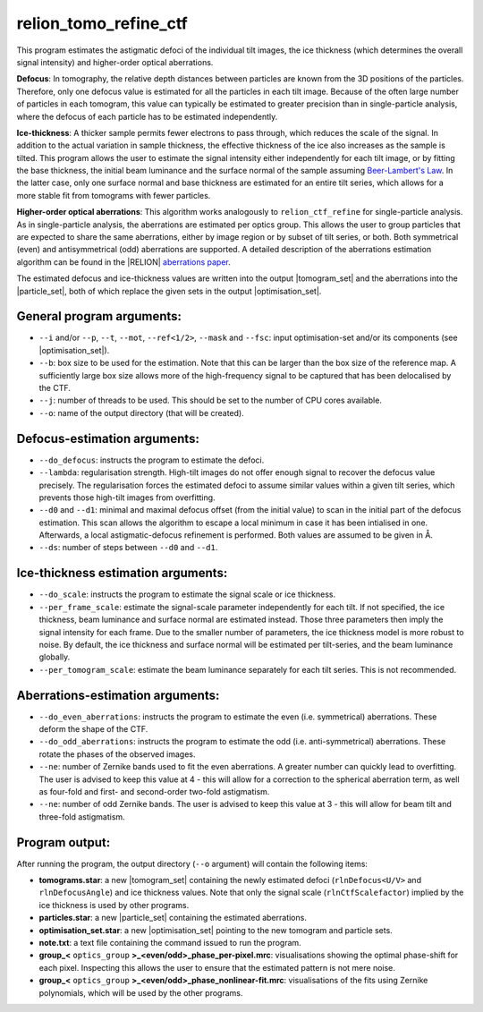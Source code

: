 .. _program_tomo_refine_ctf:

relion_tomo_refine_ctf
======================

This program estimates the astigmatic defoci of the individual tilt images, the ice thickness (which determines the overall signal intensity) and higher-order optical aberrations. 

**Defocus**: In tomography, the relative depth distances between particles are known from the 3D positions of the particles. 
Therefore, only one defocus value is estimated for all the particles in each tilt image.
Because of the often large number of particles in each tomogram, this value can typically be estimated to greater precision than in single-particle analysis, where the defocus of each particle has to be estimated independently.

**Ice-thickness**: A thicker sample permits fewer electrons to pass through, which reduces the scale of the signal.
In addition to the actual variation in sample thickness, the effective thickness of the ice also increases as the sample is tilted.
This program allows the user to estimate the signal intensity either independently for each tilt image, or by fitting the base thickness, the initial beam luminance and the surface normal of the sample assuming `Beer-Lambert's Law <https://en.wikipedia.org/wiki/Beer%E2%80%93Lambert_law>`_.
In the latter case, only one surface normal and base thickness are estimated for an entire tilt series, which allows for a more stable fit from tomograms with fewer particles.

**Higher-order optical aberrations**: This algorithm works analogously to ``relion_ctf_refine`` for single-particle analysis.
As in single-particle analysis, the aberrations are estimated per optics group.
This allows the user to group particles that are expected to share the same aberrations, either by image region or by subset of tilt series, or both.
Both symmetrical (even) and antisymmetrical (odd) aberrations are supported.
A detailed description of the aberrations estimation algorithm can be found in the |RELION| `aberrations paper <https://journals.iucr.org/m/issues/2020/02/00/fq5009/>`_.

The estimated defocus and ice-thickness values are written into the output |tomogram_set| and the aberrations into the |particle_set|, both of which replace the given sets in the output |optimisation_set|.


General program arguments:
--------------------------

- ``--i`` and/or ``--p``, ``--t``, ``--mot``, ``--ref<1/2>``, ``--mask`` and ``--fsc``: input optimisation-set and/or its components (see |optimisation_set|).
- ``--b``: box size to be used for the estimation. Note that this can be larger than the box size of the reference map. A sufficiently large box size allows more of the high-frequency signal to be captured that has been delocalised by the CTF.
- ``--j``: number of threads to be used. This should be set to the number of CPU cores available.
- ``--o``: name of the output directory (that will be created).


Defocus-estimation arguments:
-----------------------------

- ``--do_defocus``: instructs the program to estimate the defoci.
- ``--lambda``: regularisation strength. High-tilt images do not offer enough signal to recover the defocus value precisely. The regularisation forces the estimated defoci to assume similar values within a given tilt series, which prevents those high-tilt images from overfitting.
- ``--d0`` and ``--d1``: minimal and maximal defocus offset (from the initial value) to scan in the initial part of the defocus estimation. This scan allows the algorithm to escape a local minimum in case it has been intialised in one. Afterwards, a local astigmatic-defocus refinement is performed. Both values are assumed to be given in Å.
- ``--ds``: number of steps between ``--d0`` and ``--d1``.


Ice-thickness estimation arguments:
-----------------------------------

- ``--do_scale``: instructs the program to estimate the signal scale or ice thickness.
- ``--per_frame_scale``: estimate the signal-scale parameter independently for each tilt. If not specified, the ice thickness, beam luminance and surface normal are estimated instead. Those three parameters then imply the signal intensity for each frame. Due to the smaller number of parameters, the ice thickness model is more robust to noise. By default, the ice thickness and surface normal will be estimated per tilt-series, and the beam luminance globally.
- ``--per_tomogram_scale``: estimate the beam luminance separately for each tilt series. This is not recommended.


Aberrations-estimation arguments:
---------------------------------

- ``--do_even_aberrations``: instructs the program to estimate the even (i.e. symmetrical) aberrations. These deform the shape of the CTF.
- ``--do_odd_aberrations``: instructs the program to estimate the odd (i.e. anti-symmetrical) aberrations. These rotate the phases of the observed images.
- ``--ne``: number of Zernike bands used to fit the even aberrations. A greater number can quickly lead to overfitting. The user is advised to keep this value at 4 - this will allow for a correction to the spherical aberration term, as well as four-fold and first- and second-order two-fold astigmatism.
- ``--ne``: number of odd Zernike bands. The user is advised to keep this value at 3 - this will allow for beam tilt and three-fold astigmatism.


Program output:
---------------

After running the program, the output directory (``--o`` argument) will contain the following items:

- **tomograms.star**: a new |tomogram_set| containing the newly estimated defoci (``rlnDefocus<U/V>`` and ``rlnDefocusAngle``) and ice thickness values. Note that only the signal scale (``rlnCtfScalefactor``) implied by the ice thickness is used by other programs.
- **particles.star**: a new |particle_set| containing the estimated aberrations.
- **optimisation_set.star**: a new |optimisation_set| pointing to the new tomogram and particle sets.
- **note.txt**: a text file containing the command issued to run the program.
- **group_<** ``optics_group`` **>_<even/odd>_phase_per-pixel.mrc**: visualisations showing the optimal phase-shift for each pixel. Inspecting this allows the user to ensure that the estimated pattern is not mere noise.
- **group_<** ``optics_group`` **>_<even/odd>_phase_nonlinear-fit.mrc**: visualisations of the fits using Zernike polynomials, which will be used by the other programs.


.. |particle_set| replace:: :ref:`particle set <sec_sta_particle_set>`
.. |tomogram_set| replace:: :ref:`tomogram set <sec_sta_tomogram_set>`
.. |trajectory_set| replace:: :ref:`trajectory set <sec_sta_trajectory_set>`
.. |optimisation_set| replace:: :ref:`optimisation set <sec_sta_optimisation_set>`
